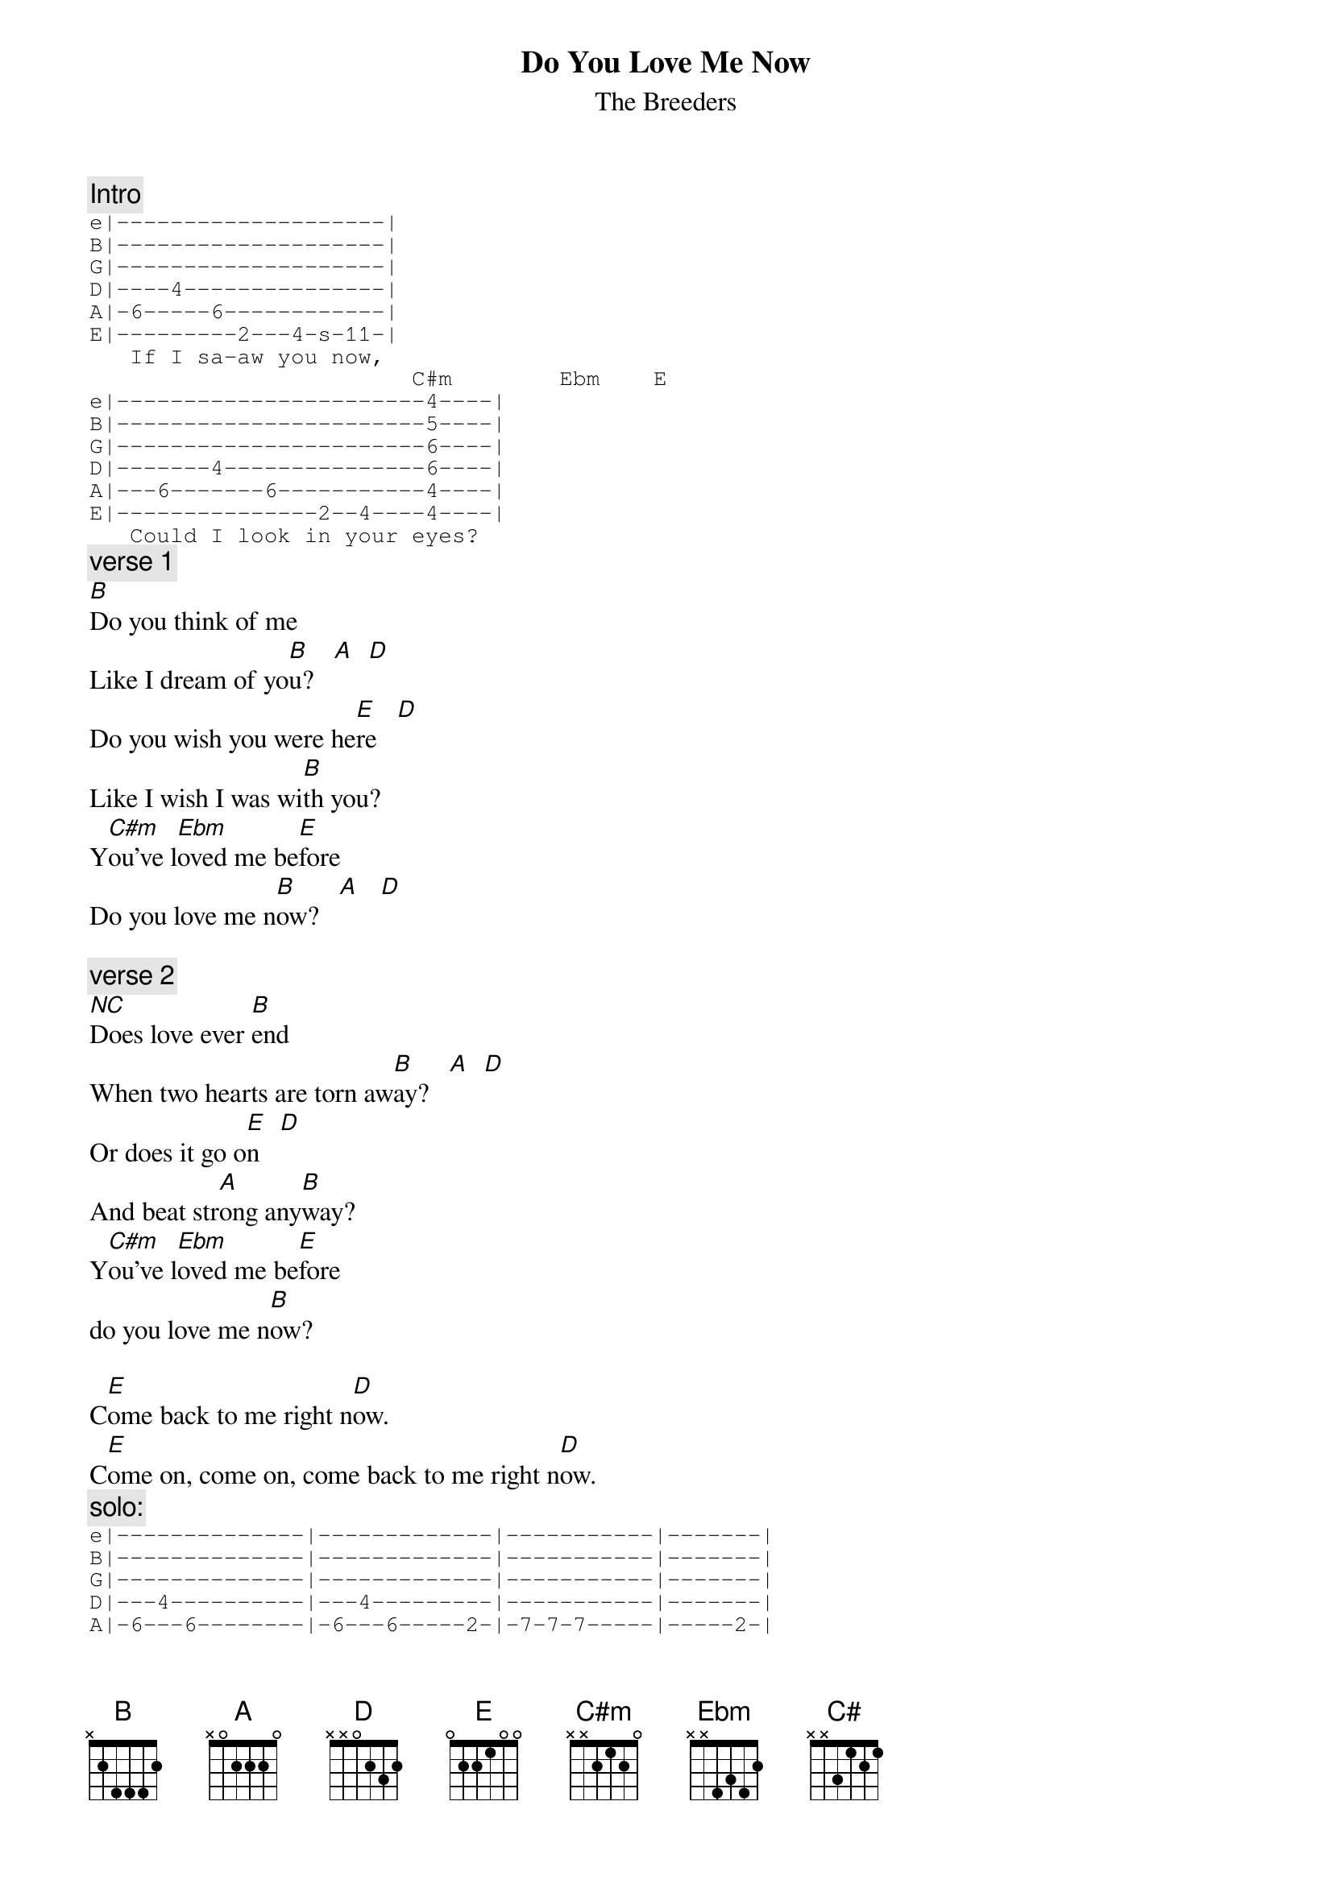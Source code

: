 {t:Do You Love Me Now}
{st:The Breeders}
#Use all barre chords
{c:Intro}
{sot}
e|--------------------|
B|--------------------|
G|--------------------|
D|----4---------------|
A|-6-----6------------|
E|---------2---4-s-11-|
   If I sa-aw you now,
                        C#m        Ebm    E
e|-----------------------4----|
B|-----------------------5----|
G|-----------------------6----|
D|-------4---------------6----|
A|---6-------6-----------4----|
E|---------------2--4----4----|
   Could I look in your eyes?
{eot}
{c:verse 1}
[B]Do you think of me 
Like I dream of yo[B]u?   [A]  [D]  
Do you wish you were he[E]re   [D]  
Like I wish I was wi[B]th you?
Y[C#m]ou've l[Ebm]oved me be[E]fore
Do you love me n[B]ow?   [A]   [D]   

{c:verse 2}
[NC]Does love ever [B]end
When two hearts are torn aw[B]ay?   [A]  [D]  
Or does it go o[E]n   [D]  
And beat str[A]ong any[B]way?
Y[C#m]ou've l[Ebm]oved me be[E]fore
do you love me n[B]ow?

C[E]ome back to me right n[D]ow.
C[E]ome on, come on, come back to me right n[D]ow.   
{c:solo:}
{sot}
e|--------------|-------------|-----------|-------|
B|--------------|-------------|-----------|-------|
G|--------------|-------------|-----------|-------|
D|---4----------|---4---------|-----------|-------|
A|-6---6--------|-6---6-----2-|-7-7-7-----|-----2-|
E|-------2-4s11-|-------2-4---|-------3-5-|-2-4---|
{eot}

  [C#m]  [Ebm]   
C[E]ome on, come on, come back to me right n[D]ow.
C[E]ome on, come on, come on...
Y[C#m]ou've lo[Ebm]ved me be[E]fore
Do you love me n[B]ow?
You've lo[E]ved me b[Ebm]efore,  [C#]
Do you love me n[B]ow?

